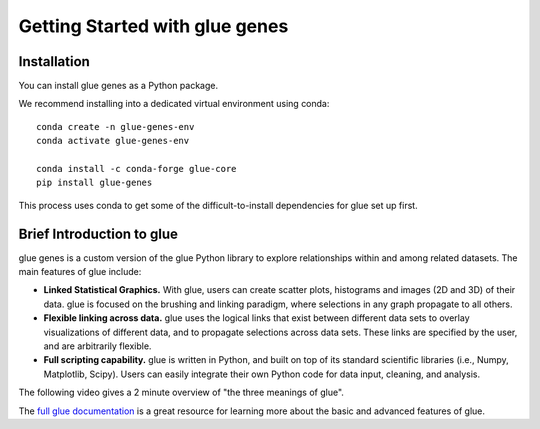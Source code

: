 .. _Getting Started:

Getting Started with glue genes
################################

Installation
================

You can install glue genes as a Python package.

We recommend installing into a dedicated virtual environment using conda::

    conda create -n glue-genes-env
    conda activate glue-genes-env

    conda install -c conda-forge glue-core
    pip install glue-genes

This process uses conda to get some of the difficult-to-install dependencies
for glue set up first.

Brief Introduction to glue
============================

glue genes is a custom version of the glue Python library to explore relationships within and among related datasets.
The main features of glue include:

* **Linked Statistical Graphics.** With glue, users can create scatter plots, histograms and images (2D and 3D) of their data. glue is focused on the brushing and linking paradigm, where selections in any graph propagate to all others.
* **Flexible linking across data.** glue uses the logical links that exist between different data sets to overlay visualizations of different data, and to propagate selections across data sets. These links are specified by the user, and are arbitrarily flexible.
* **Full scripting capability.** glue is written in Python, and built on top of its standard scientific libraries (i.e., Numpy, Matplotlib, Scipy). Users can easily integrate their own Python code for data input, cleaning, and analysis.

The following video gives a 2 minute overview of "the three meanings of glue".

.. raw:: html

   <center>
   <iframe width="560" height="315" src="https://www.youtube.com/embed/SFVnqlHPJ6M" title="YouTube video player" frameborder="0" allow="accelerometer; clipboard-write; encrypted-media; gyroscope; picture-in-picture;" allowfullscreen></iframe>
   </center>

The `full glue documentation <http://docs.glueviz.org/>`_ is a great resource for learning more about the basic and advanced features of glue.